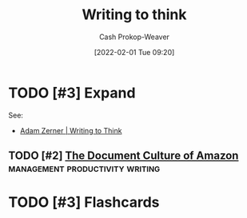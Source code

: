 :PROPERTIES:
:ID:       bfc1e54d-2c91-4514-ad99-54e6494268bb
:DIR:      /home/cashweaver/proj/roam/attachments/bfc1e54d-2c91-4514-ad99-54e6494268bb
:ROAM_ALIASES: "Write to think"
:LAST_MODIFIED: [2023-10-26 Thu 19:28]
:END:
#+title: Writing to think
#+hugo_custom_front_matter: :slug "bfc1e54d-2c91-4514-ad99-54e6494268bb"
#+startup: overview
#+author: Cash Prokop-Weaver
#+date: [2022-02-01 Tue 09:20]
#+filetags: :hastodo:

* TODO [#3] Expand

See:

- [[id:53938c1e-d71b-436a-bbc5-f3c220c677ea][Adam Zerner | Writing to Think]]

** TODO [#2] [[https://www.justingarrison.com/blog/2021-03-15-the-document-culture-of-amazon/][The Document Culture of Amazon]] :management:productivity:writing:
:PROPERTIES:
:CREATED: [2021-06-17 22:49]
:END:
* TODO [#3] Flashcards
:PROPERTIES:
:ANKI_DECK: Default
:END:


